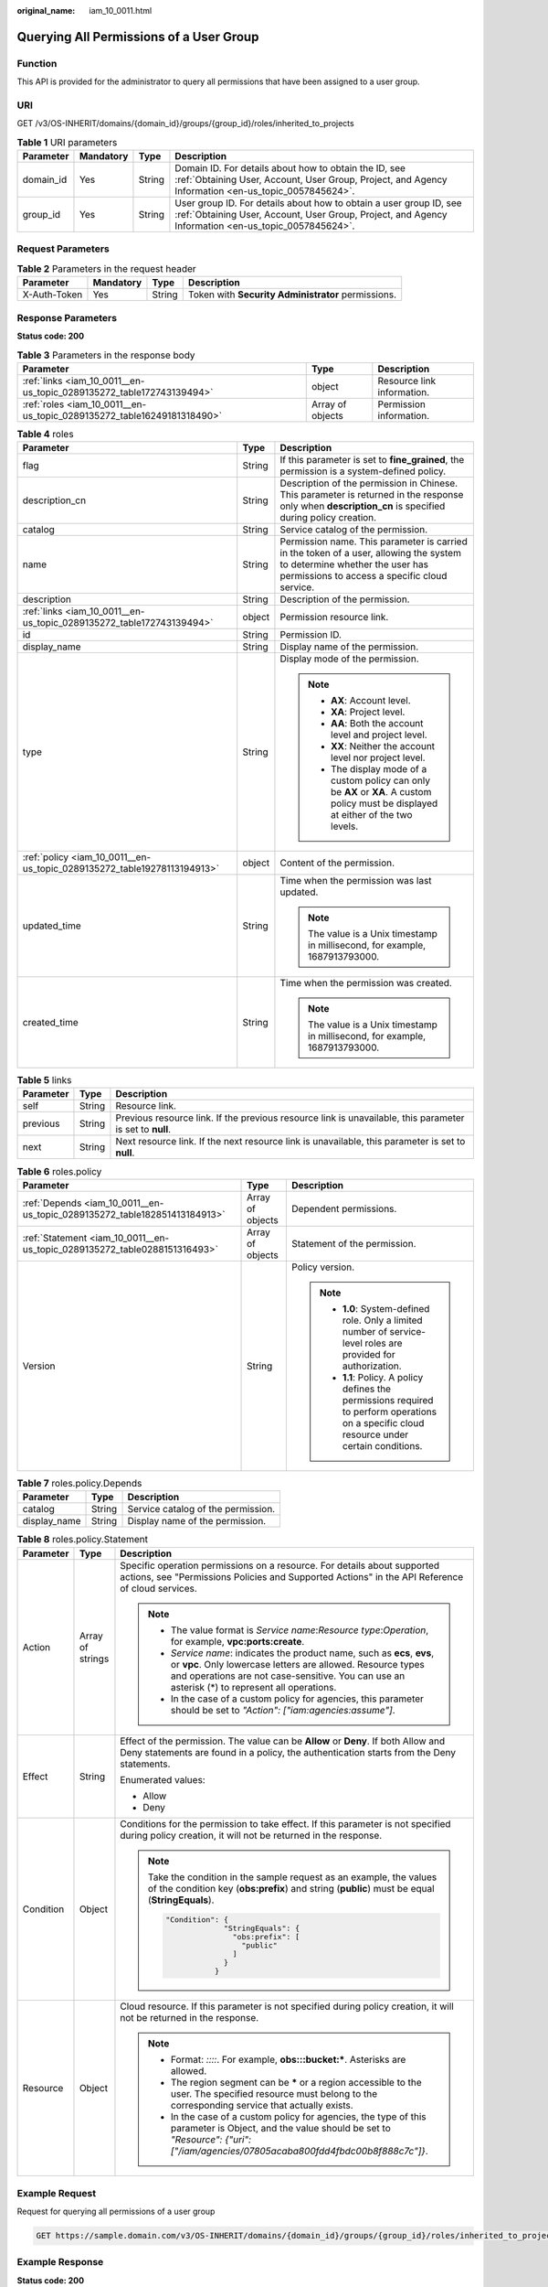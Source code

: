 :original_name: iam_10_0011.html

.. _iam_10_0011:

Querying All Permissions of a User Group
========================================

Function
--------

This API is provided for the administrator to query all permissions that have been assigned to a user group.

URI
---

GET /v3/OS-INHERIT/domains/{domain_id}/groups/{group_id}/roles/inherited_to_projects

.. table:: **Table 1** URI parameters

   +-----------+-----------+--------+---------------------------------------------------------------------------------------------------------------------------------------------------------------------------+
   | Parameter | Mandatory | Type   | Description                                                                                                                                                               |
   +===========+===========+========+===========================================================================================================================================================================+
   | domain_id | Yes       | String | Domain ID. For details about how to obtain the ID, see :ref:`Obtaining User, Account, User Group, Project, and Agency Information <en-us_topic_0057845624>`.              |
   +-----------+-----------+--------+---------------------------------------------------------------------------------------------------------------------------------------------------------------------------+
   | group_id  | Yes       | String | User group ID. For details about how to obtain a user group ID, see :ref:`Obtaining User, Account, User Group, Project, and Agency Information <en-us_topic_0057845624>`. |
   +-----------+-----------+--------+---------------------------------------------------------------------------------------------------------------------------------------------------------------------------+

Request Parameters
------------------

.. table:: **Table 2** Parameters in the request header

   +--------------+-----------+--------+----------------------------------------------------+
   | Parameter    | Mandatory | Type   | Description                                        |
   +==============+===========+========+====================================================+
   | X-Auth-Token | Yes       | String | Token with **Security Administrator** permissions. |
   +--------------+-----------+--------+----------------------------------------------------+

Response Parameters
-------------------

**Status code: 200**

.. table:: **Table 3** Parameters in the response body

   +------------------------------------------------------------------------+------------------+----------------------------+
   | Parameter                                                              | Type             | Description                |
   +========================================================================+==================+============================+
   | :ref:`links <iam_10_0011__en-us_topic_0289135272_table172743139494>`   | object           | Resource link information. |
   +------------------------------------------------------------------------+------------------+----------------------------+
   | :ref:`roles <iam_10_0011__en-us_topic_0289135272_table16249181318490>` | Array of objects | Permission information.    |
   +------------------------------------------------------------------------+------------------+----------------------------+

.. _iam_10_0011__en-us_topic_0289135272_table16249181318490:

.. table:: **Table 4** roles

   +-------------------------------------------------------------------------+-----------------------+--------------------------------------------------------------------------------------------------------------------------------------------------------------------------+
   | Parameter                                                               | Type                  | Description                                                                                                                                                              |
   +=========================================================================+=======================+==========================================================================================================================================================================+
   | flag                                                                    | String                | If this parameter is set to **fine_grained**, the permission is a system-defined policy.                                                                                 |
   +-------------------------------------------------------------------------+-----------------------+--------------------------------------------------------------------------------------------------------------------------------------------------------------------------+
   | description_cn                                                          | String                | Description of the permission in Chinese. This parameter is returned in the response only when **description_cn** is specified during policy creation.                   |
   +-------------------------------------------------------------------------+-----------------------+--------------------------------------------------------------------------------------------------------------------------------------------------------------------------+
   | catalog                                                                 | String                | Service catalog of the permission.                                                                                                                                       |
   +-------------------------------------------------------------------------+-----------------------+--------------------------------------------------------------------------------------------------------------------------------------------------------------------------+
   | name                                                                    | String                | Permission name. This parameter is carried in the token of a user, allowing the system to determine whether the user has permissions to access a specific cloud service. |
   +-------------------------------------------------------------------------+-----------------------+--------------------------------------------------------------------------------------------------------------------------------------------------------------------------+
   | description                                                             | String                | Description of the permission.                                                                                                                                           |
   +-------------------------------------------------------------------------+-----------------------+--------------------------------------------------------------------------------------------------------------------------------------------------------------------------+
   | :ref:`links <iam_10_0011__en-us_topic_0289135272_table172743139494>`    | object                | Permission resource link.                                                                                                                                                |
   +-------------------------------------------------------------------------+-----------------------+--------------------------------------------------------------------------------------------------------------------------------------------------------------------------+
   | id                                                                      | String                | Permission ID.                                                                                                                                                           |
   +-------------------------------------------------------------------------+-----------------------+--------------------------------------------------------------------------------------------------------------------------------------------------------------------------+
   | display_name                                                            | String                | Display name of the permission.                                                                                                                                          |
   +-------------------------------------------------------------------------+-----------------------+--------------------------------------------------------------------------------------------------------------------------------------------------------------------------+
   | type                                                                    | String                | Display mode of the permission.                                                                                                                                          |
   |                                                                         |                       |                                                                                                                                                                          |
   |                                                                         |                       | .. note::                                                                                                                                                                |
   |                                                                         |                       |                                                                                                                                                                          |
   |                                                                         |                       |    -  **AX**: Account level.                                                                                                                                             |
   |                                                                         |                       |    -  **XA**: Project level.                                                                                                                                             |
   |                                                                         |                       |    -  **AA**: Both the account level and project level.                                                                                                                  |
   |                                                                         |                       |    -  **XX**: Neither the account level nor project level.                                                                                                               |
   |                                                                         |                       |    -  The display mode of a custom policy can only be **AX** or **XA**. A custom policy must be displayed at either of the two levels.                                   |
   +-------------------------------------------------------------------------+-----------------------+--------------------------------------------------------------------------------------------------------------------------------------------------------------------------+
   | :ref:`policy <iam_10_0011__en-us_topic_0289135272_table19278113194913>` | object                | Content of the permission.                                                                                                                                               |
   +-------------------------------------------------------------------------+-----------------------+--------------------------------------------------------------------------------------------------------------------------------------------------------------------------+
   | updated_time                                                            | String                | Time when the permission was last updated.                                                                                                                               |
   |                                                                         |                       |                                                                                                                                                                          |
   |                                                                         |                       | .. note::                                                                                                                                                                |
   |                                                                         |                       |                                                                                                                                                                          |
   |                                                                         |                       |    The value is a Unix timestamp in millisecond, for example, 1687913793000.                                                                                             |
   +-------------------------------------------------------------------------+-----------------------+--------------------------------------------------------------------------------------------------------------------------------------------------------------------------+
   | created_time                                                            | String                | Time when the permission was created.                                                                                                                                    |
   |                                                                         |                       |                                                                                                                                                                          |
   |                                                                         |                       | .. note::                                                                                                                                                                |
   |                                                                         |                       |                                                                                                                                                                          |
   |                                                                         |                       |    The value is a Unix timestamp in millisecond, for example, 1687913793000.                                                                                             |
   +-------------------------------------------------------------------------+-----------------------+--------------------------------------------------------------------------------------------------------------------------------------------------------------------------+

.. _iam_10_0011__en-us_topic_0289135272_table172743139494:

.. table:: **Table 5** links

   +-----------+--------+----------------------------------------------------------------------------------------------------------+
   | Parameter | Type   | Description                                                                                              |
   +===========+========+==========================================================================================================+
   | self      | String | Resource link.                                                                                           |
   +-----------+--------+----------------------------------------------------------------------------------------------------------+
   | previous  | String | Previous resource link. If the previous resource link is unavailable, this parameter is set to **null**. |
   +-----------+--------+----------------------------------------------------------------------------------------------------------+
   | next      | String | Next resource link. If the next resource link is unavailable, this parameter is set to **null**.         |
   +-----------+--------+----------------------------------------------------------------------------------------------------------+

.. _iam_10_0011__en-us_topic_0289135272_table19278113194913:

.. table:: **Table 6** roles.policy

   +---------------------------------------------------------------------------+-----------------------+-----------------------------------------------------------------------------------------------------------------------------------------------+
   | Parameter                                                                 | Type                  | Description                                                                                                                                   |
   +===========================================================================+=======================+===============================================================================================================================================+
   | :ref:`Depends <iam_10_0011__en-us_topic_0289135272_table182851413184913>` | Array of objects      | Dependent permissions.                                                                                                                        |
   +---------------------------------------------------------------------------+-----------------------+-----------------------------------------------------------------------------------------------------------------------------------------------+
   | :ref:`Statement <iam_10_0011__en-us_topic_0289135272_table0288151316493>` | Array of objects      | Statement of the permission.                                                                                                                  |
   +---------------------------------------------------------------------------+-----------------------+-----------------------------------------------------------------------------------------------------------------------------------------------+
   | Version                                                                   | String                | Policy version.                                                                                                                               |
   |                                                                           |                       |                                                                                                                                               |
   |                                                                           |                       | .. note::                                                                                                                                     |
   |                                                                           |                       |                                                                                                                                               |
   |                                                                           |                       |    -  **1.0**: System-defined role. Only a limited number of service-level roles are provided for authorization.                              |
   |                                                                           |                       |    -  **1.1**: Policy. A policy defines the permissions required to perform operations on a specific cloud resource under certain conditions. |
   +---------------------------------------------------------------------------+-----------------------+-----------------------------------------------------------------------------------------------------------------------------------------------+

.. _iam_10_0011__en-us_topic_0289135272_table182851413184913:

.. table:: **Table 7** roles.policy.Depends

   ============ ====== ==================================
   Parameter    Type   Description
   ============ ====== ==================================
   catalog      String Service catalog of the permission.
   display_name String Display name of the permission.
   ============ ====== ==================================

.. _iam_10_0011__en-us_topic_0289135272_table0288151316493:

.. table:: **Table 8** roles.policy.Statement

   +-----------------------+-----------------------+--------------------------------------------------------------------------------------------------------------------------------------------------------------------------------------------------------------------------------------------+
   | Parameter             | Type                  | Description                                                                                                                                                                                                                                |
   +=======================+=======================+============================================================================================================================================================================================================================================+
   | Action                | Array of strings      | Specific operation permissions on a resource. For details about supported actions, see "Permissions Policies and Supported Actions" in the API Reference of cloud services.                                                                |
   |                       |                       |                                                                                                                                                                                                                                            |
   |                       |                       | .. note::                                                                                                                                                                                                                                  |
   |                       |                       |                                                                                                                                                                                                                                            |
   |                       |                       |    -  The value format is *Service name*:*Resource type*:*Operation*, for example, **vpc:ports:create**.                                                                                                                                   |
   |                       |                       |    -  *Service name*: indicates the product name, such as **ecs**, **evs**, or **vpc**. Only lowercase letters are allowed. Resource types and operations are not case-sensitive. You can use an asterisk (*) to represent all operations. |
   |                       |                       |    -  In the case of a custom policy for agencies, this parameter should be set to *"Action": ["iam:agencies:assume"]*.                                                                                                                    |
   +-----------------------+-----------------------+--------------------------------------------------------------------------------------------------------------------------------------------------------------------------------------------------------------------------------------------+
   | Effect                | String                | Effect of the permission. The value can be **Allow** or **Deny**. If both Allow and Deny statements are found in a policy, the authentication starts from the Deny statements.                                                             |
   |                       |                       |                                                                                                                                                                                                                                            |
   |                       |                       | Enumerated values:                                                                                                                                                                                                                         |
   |                       |                       |                                                                                                                                                                                                                                            |
   |                       |                       | -  Allow                                                                                                                                                                                                                                   |
   |                       |                       | -  Deny                                                                                                                                                                                                                                    |
   +-----------------------+-----------------------+--------------------------------------------------------------------------------------------------------------------------------------------------------------------------------------------------------------------------------------------+
   | Condition             | Object                | Conditions for the permission to take effect. If this parameter is not specified during policy creation, it will not be returned in the response.                                                                                          |
   |                       |                       |                                                                                                                                                                                                                                            |
   |                       |                       | .. note::                                                                                                                                                                                                                                  |
   |                       |                       |                                                                                                                                                                                                                                            |
   |                       |                       |    Take the condition in the sample request as an example, the values of the condition key (**obs:prefix**) and string (**public**) must be equal (**StringEquals**).                                                                      |
   |                       |                       |                                                                                                                                                                                                                                            |
   |                       |                       |    .. code-block::                                                                                                                                                                                                                         |
   |                       |                       |                                                                                                                                                                                                                                            |
   |                       |                       |        "Condition": {                                                                                                                                                                                                                      |
   |                       |                       |                     "StringEquals": {                                                                                                                                                                                                      |
   |                       |                       |                       "obs:prefix": [                                                                                                                                                                                                      |
   |                       |                       |                         "public"                                                                                                                                                                                                           |
   |                       |                       |                       ]                                                                                                                                                                                                                    |
   |                       |                       |                     }                                                                                                                                                                                                                      |
   |                       |                       |                   }                                                                                                                                                                                                                        |
   +-----------------------+-----------------------+--------------------------------------------------------------------------------------------------------------------------------------------------------------------------------------------------------------------------------------------+
   | Resource              | Object                | Cloud resource. If this parameter is not specified during policy creation, it will not be returned in the response.                                                                                                                        |
   |                       |                       |                                                                                                                                                                                                                                            |
   |                       |                       | .. note::                                                                                                                                                                                                                                  |
   |                       |                       |                                                                                                                                                                                                                                            |
   |                       |                       |    -  Format: *::::*. For example, **obs:::bucket:\***. Asterisks are allowed.                                                                                                                                                             |
   |                       |                       |    -  The region segment can be **\*** or a region accessible to the user. The specified resource must belong to the corresponding service that actually exists.                                                                           |
   |                       |                       |    -  In the case of a custom policy for agencies, the type of this parameter is Object, and the value should be set to *"Resource": {"uri": ["/iam/agencies/07805acaba800fdd4fbdc00b8f888c7c"]}*.                                         |
   +-----------------------+-----------------------+--------------------------------------------------------------------------------------------------------------------------------------------------------------------------------------------------------------------------------------------+

Example Request
---------------

Request for querying all permissions of a user group

.. code-block:: text

   GET https://sample.domain.com/v3/OS-INHERIT/domains/{domain_id}/groups/{group_id}/roles/inherited_to_projects

Example Response
----------------

**Status code: 200**

The request is successful.

.. code-block::

   {
     "roles" : [ {

       "catalog" : "VulnScan",
       "name" : "wscn_adm",
       "description" : "Vulnerability Scan Service administrator of tasks and reports.",
       "links" : {
         "next" : null,
         "previous" : null,
         "self" : "https://sample.domain.com/v3/roles/0af84c1502f447fa9c2fa18083fbb..."
       },
       "id" : "0af84c1502f447fa9c2fa18083fbb...",
       "display_name" : "VSS Administrator",
       "type" : "XA",
       "policy" : {
         "Version" : "1.0",
         "Statement" : [ {
           "Action" : [ "WebScan:*:*" ],
           "Effect" : "Allow"
         } ],
         "Depends" : [ {
           "catalog" : "BASE",
           "display_name" : "Server Administrator"
         }, {
           "catalog" : "BASE",
           "display_name" : "Tenant Guest"
         } ]
       }
     }, {
       "flag" : "fine_grained",

       "catalog" : "CSE",
       "name" : "system_all_34",
       "description" : "All permissions of CSE service.",
       "links" : {
         "next" : null,
         "previous" : null,
         "self" : "https://sample.domain.com/v3/roles/0b5ea44ebdc64a24a9c372b2317f7..."
       },
       "id" : "0b5ea44ebdc64a24a9c372b2317f7...",
       "display_name" : "CSE Admin",
       "type" : "XA",
       "policy" : {
         "Version" : "1.1",
         "Statement" : [ {
           "Action" : [ "cse:*:*", "ecs:*:*", "evs:*:*", "vpc:*:*" ],
           "Effect" : "Allow"
         } ]
       }
     } ],
     "links" : {
       "next" : null,
       "previous" : null,
       "self" : "https://sample.domain.com/v3/roles"
     }
   }

Status Codes
------------

=========== ==========================
Status Code Description
=========== ==========================
200         The request is successful.
401         Authentication failed.
403         Access denied.
=========== ==========================

Error Codes
-----------

For details, see :ref:`Error Codes <iam_02_0006>`.
